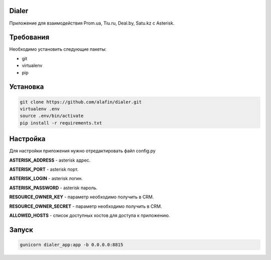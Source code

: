 Dialer
============

Приложение для взаимодействия Prom.ua, Tiu.ru, Deal.by, Satu.kz с Asterisk.


Требования
============
Необходимо установить следующие пакеты:

- git
- virtualenv
- pip

Установка
============
.. code-block:: python

  git clone https://github.com/alafin/dialer.git
  virtualenv .env
  source .env/bin/activate
  pip install -r requirements.txt


Настройка
============

Для настройки приложения нужно отредактировать файл config.py

**ASTERISK_ADDRESS** - asterisk адрес.

**ASTERISK_PORT** - asterisk порт.

**ASTERISK_LOGIN** - asterisk логин.

**ASTERISK_PASSWORD** - asterisk пароль.

**RESOURCE_OWNER_KEY** - параметр необходимо получить в CRM.

**RESOURCE_OWNER_SECRET** - параметр необходимо получить в CRM.

**ALLOWED_HOSTS** - список доступных хостов для доступа к приложению. 


Запуск
============
.. code-block:: python
  
  gunicorn dialer_app:app -b 0.0.0.0:8815

